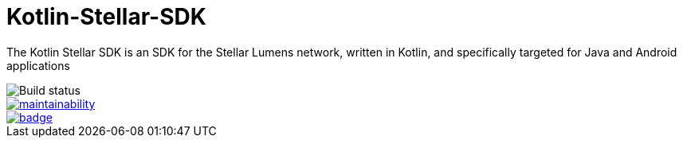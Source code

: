 = Kotlin-Stellar-SDK

The Kotlin Stellar SDK is an SDK for the Stellar Lumens network, written in Kotlin, and specifically targeted for Java and Android applications

image::https://travis-ci.org/bodiam/kotlin-stellar-sdk.svg?branch=master[Build status]
image::https://api.codeclimate.com/v1/badges/f84aaa3af23b2dc3ab40/maintainability[link=https://codeclimate.com/github/bodiam/kotlin-stellar-sdk/maintainability]
image::https://codecov.io/gh/bodiam/kotlin-stellar-sdk/branch/master/graph/badge.svg[link=https://codecov.io/gh/bodiam/kotlin-stellar-sdk]
